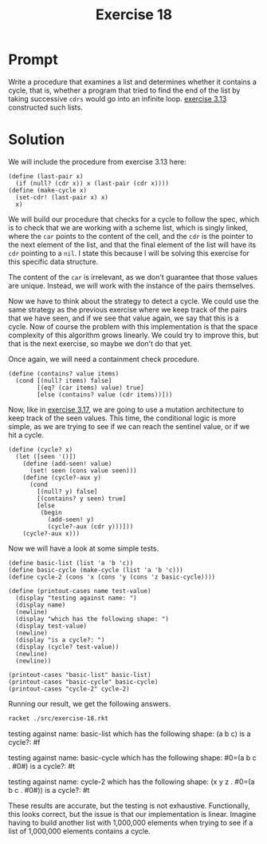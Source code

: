 #+title: Exercise 18
* Prompt
Write a procedure that examines a list and determines whether it contains a cycle, that is, whether a program that tried to find the end of the list by taking successive ~cdrs~ would go into an infinite loop. [[file:exercise-13.org][exercise 3.13]] constructed such lists.

* Solution
:PROPERTIES:
:header-args:racket: :tangle ./src/exercise-18.rkt :mkdirp yes :comments both
:END:

#+begin_src racket :exports none
#lang sicp
#+end_src

We will include the procedure from exercise 3.13 here:

#+begin_src racket :exports code
(define (last-pair x)
  (if (null? (cdr x)) x (last-pair (cdr x))))
(define (make-cycle x)
  (set-cdr! (last-pair x) x)
  x)
#+end_src

We will build our procedure that checks for a cycle to follow the spec, which is to check that we are working with a scheme list, which is singly linked, where the ~car~ points to the content of the cell, and the ~cdr~ is the pointer to the next element of the list, and that the final element of the list will have its ~cdr~ pointing to a ~nil~. I state this because I will be solving this exercise for this specific data structure.

The content of the ~car~ is irrelevant, as we don't guarantee that those values are unique. Instead, we will work with the instance of the pairs themselves.

Now we have to think about the strategy to detect a cycle. We could use the same strategy as the previous exercise where we keep track of the pairs that we have seen, and if we see that value again, we say that this is a cycle. Now of course the problem with this implementation is that the space complexity of this algorithm grows linearly. We could try to improve this, but that is the next exercise, so maybe we don't do that yet.

Once again, we will need a containment check procedure.

#+begin_src racket :exports code
(define (contains? value items)
  (cond [(null? items) false]
        [(eq? (car items) value) true]
        [else (contains? value (cdr items))]))
#+end_src

Now, like in [[file:exercise-17.org][exercise 3.17]], we are going to use a mutation architecture to keep track of the seen values. This time, the conditional logic is more simple, as we are trying to see if we can reach the sentinel value, or if we hit a cycle.

#+begin_src racket :exports code
(define (cycle? x)
  (let ([seen '()])
    (define (add-seen! value)
      (set! seen (cons value seen)))
    (define (cycle?-aux y)
      (cond
        [(null? y) false]
        [(contains? y seen) true]
        [else
         (begin
           (add-seen! y)
           (cycle?-aux (cdr y)))]))
    (cycle?-aux x)))
#+end_src

Now we will have a look at some simple tests.

#+begin_src racket :exports code
(define basic-list (list 'a 'b 'c))
(define basic-cycle (make-cycle (list 'a 'b 'c)))
(define cycle-2 (cons 'x (cons 'y (cons 'z basic-cycle))))

(define (printout-cases name test-value)
  (display "testing against name: ")
  (display name)
  (newline)
  (display "which has the following shape: ")
  (display test-value)
  (newline)
  (display "is a cycle?: ")
  (display (cycle? test-value))
  (newline)
  (newline))

(printout-cases "basic-list" basic-list)
(printout-cases "basic-cycle" basic-cycle)
(printout-cases "cycle-2" cycle-2)
#+end_src


Running our result, we get the following answers.

#+begin_src bash :exports both :results drawer replace
racket ./src/exercise-18.rkt
#+end_src

#+RESULTS:
:results:
testing against name: basic-list
which has the following shape: (a b c)
is a cycle?: #f

testing against name: basic-cycle
which has the following shape: #0=(a b c . #0#)
is a cycle?: #t

testing against name: cycle-2
which has the following shape: (x y z . #0=(a b c . #0#))
is a cycle?: #t

:end:

These results are accurate, but the testing is not exhaustive. Functionally, this looks correct, but the issue is that our implementation is linear. Imagine having to build another list with 1,000,000 elements when trying to see if a list of 1,000,000 elements contains a cycle.
